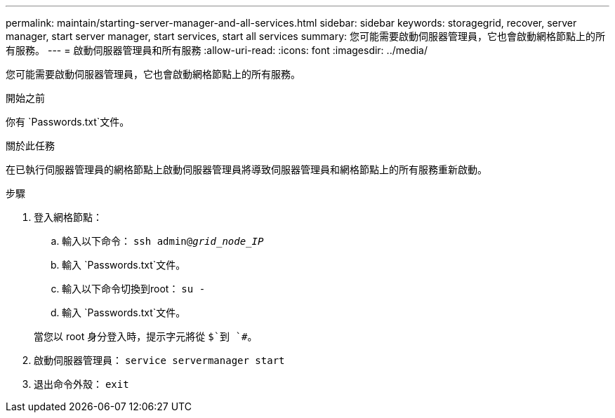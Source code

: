 ---
permalink: maintain/starting-server-manager-and-all-services.html 
sidebar: sidebar 
keywords: storagegrid, recover, server manager, start server manager, start services, start all services 
summary: 您可能需要啟動伺服器管理員，它也會啟動網格節點上的所有服務。 
---
= 啟動伺服器管理員和所有服務
:allow-uri-read: 
:icons: font
:imagesdir: ../media/


[role="lead"]
您可能需要啟動伺服器管理員，它也會啟動網格節點上的所有服務。

.開始之前
你有 `Passwords.txt`文件。

.關於此任務
在已執行伺服器管理員的網格節點上啟動伺服器管理員將導致伺服器管理員和網格節點上的所有服務重新啟動。

.步驟
. 登入網格節點：
+
.. 輸入以下命令： `ssh admin@_grid_node_IP_`
.. 輸入 `Passwords.txt`文件。
.. 輸入以下命令切換到root： `su -`
.. 輸入 `Passwords.txt`文件。


+
當您以 root 身分登入時，提示字元將從 `$`到 `#`。

. 啟動伺服器管理員： `service servermanager start`
. 退出命令外殼： `exit`

